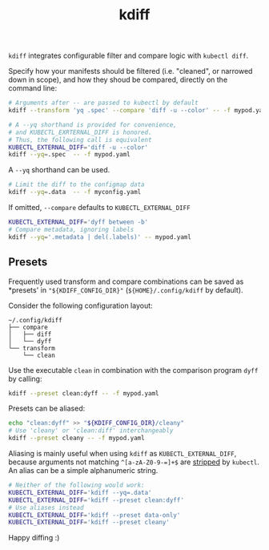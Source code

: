 #+TITLE: kdiff

=kdiff= integrates configurable filter and compare logic with =kubectl diff=.

Specify how your manifests should be filtered (i.e. "cleaned", or narrowed down in scope),
and how they shoud be compared, directly on the command line:
#+begin_src sh
  # Arguments after -- are passed to kubectl by default
  kdiff --transform 'yq .spec' --compare 'diff -u --color' -- -f mypod.yaml

  # A --yq shorthand is provided for convenience,
  # and KUBECTL_EXRTERNAL_DIFF is honored.
  # Thus, the following call is equivalent
  KUBECTL_EXTERNAL_DIFF='diff -u --color'
  kdiff --yq=.spec  -- -f mypod.yaml
#+end_src


A =--yq= shorthand can be used.
#+begin_src sh
  # Limit the diff to the configmap data
  kdiff --yq=.data  -- -f myconfig.yaml
#+end_src

If omitted, =--compare= defaults to =KUBECTL_EXTERNAL_DIFF=
#+begin_src sh
  KUBECTL_EXTERNAL_DIFF='dyff between -b'
  # Compare metadata, ignoring labels
  kdiff --yq='.metadata | del(.labels)' -- mypod.yaml
#+end_src

** Presets

Frequently used transform and compare combinations can be saved as *presets' in ="${KDIFF_CONFIG_DIR}"= (=${HOME}/.config/kdiff= by default).

Consider the following configuration layout:
#+begin_example
~/.config/kdiff
├── compare
│   ├── diff
│   └── dyff
└── transform
    └── clean
#+end_example

Use the executable =clean= in combination with the comparison program =dyff= by calling:
#+begin_src sh
  kdiff --preset clean:dyff -- -f mypod.yaml
#+end_src

Presets can be aliased:
#+begin_src sh
  echo "clean:dyff" >> "${KDIFF_CONFIG_DIR}/cleany"
  # Use 'cleany' or 'clean:diff' interchangeably
  kdiff --preset cleany -- -f mypod.yaml
#+end_src

Aliasing is mainly useful when using =kdiff= as =KUBECTL_EXTERNAL_DIFF=,
because arguments not matching =^[a-zA-Z0-9-=]+$= are [[https://github.com/kubernetes/kubectl/blob/8185d35b7a2cd69d364f0f09648ecdd94c9fb5b7/pkg/cmd/diff/diff.go#L197][stripped]] by =kubectl=.
An alias can be a simple alphanumeric string.

#+begin_src sh
  # Neither of the following would work:
  KUBECTL_EXTERNAL_DIFF='kdiff --yq=.data'
  KUBECTL_EXTERNAL_DIFF='kdiff --preset clean:dyff'
  # Use aliases instead
  KUBECTL_EXTERNAL_DIFF='kdiff --preset data-only'
  KUBECTL_EXTERNAL_DIFF='kdiff --preset cleany'
#+end_src

Happy diffing :)

